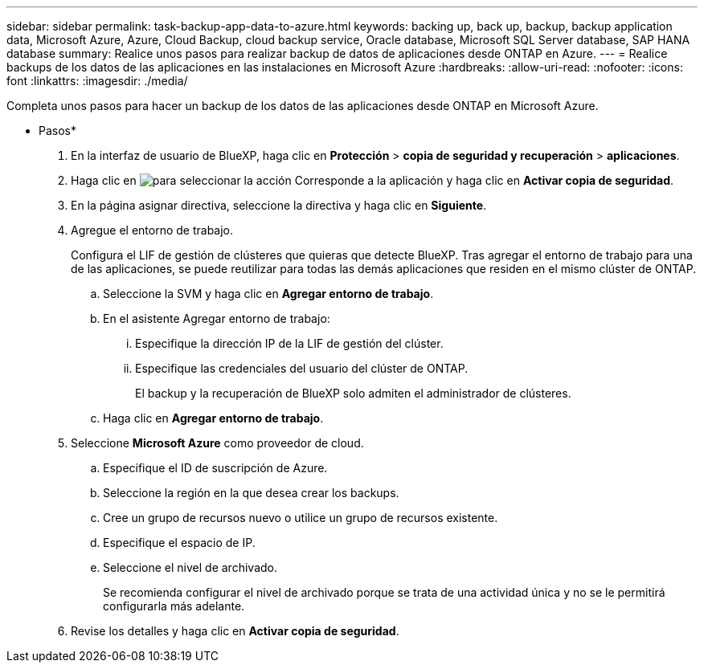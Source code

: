 ---
sidebar: sidebar 
permalink: task-backup-app-data-to-azure.html 
keywords: backing up, back up, backup, backup application data, Microsoft Azure, Azure, Cloud Backup, cloud backup service, Oracle database, Microsoft SQL Server database, SAP HANA database 
summary: Realice unos pasos para realizar backup de datos de aplicaciones desde ONTAP en Azure. 
---
= Realice backups de los datos de las aplicaciones en las instalaciones en Microsoft Azure
:hardbreaks:
:allow-uri-read: 
:nofooter: 
:icons: font
:linkattrs: 
:imagesdir: ./media/


[role="lead"]
Completa unos pasos para hacer un backup de los datos de las aplicaciones desde ONTAP en Microsoft Azure.

* Pasos*

. En la interfaz de usuario de BlueXP, haga clic en *Protección* > *copia de seguridad y recuperación* > *aplicaciones*.
. Haga clic en image:icon-action.png["para seleccionar la acción"] Corresponde a la aplicación y haga clic en *Activar copia de seguridad*.
. En la página asignar directiva, seleccione la directiva y haga clic en *Siguiente*.
. Agregue el entorno de trabajo.
+
Configura el LIF de gestión de clústeres que quieras que detecte BlueXP. Tras agregar el entorno de trabajo para una de las aplicaciones, se puede reutilizar para todas las demás aplicaciones que residen en el mismo clúster de ONTAP.

+
.. Seleccione la SVM y haga clic en *Agregar entorno de trabajo*.
.. En el asistente Agregar entorno de trabajo:
+
... Especifique la dirección IP de la LIF de gestión del clúster.
... Especifique las credenciales del usuario del clúster de ONTAP.
+
El backup y la recuperación de BlueXP solo admiten el administrador de clústeres.



.. Haga clic en *Agregar entorno de trabajo*.


. Seleccione *Microsoft Azure* como proveedor de cloud.
+
.. Especifique el ID de suscripción de Azure.
.. Seleccione la región en la que desea crear los backups.
.. Cree un grupo de recursos nuevo o utilice un grupo de recursos existente.
.. Especifique el espacio de IP.
.. Seleccione el nivel de archivado.
+
Se recomienda configurar el nivel de archivado porque se trata de una actividad única y no se le permitirá configurarla más adelante.



. Revise los detalles y haga clic en *Activar copia de seguridad*.

